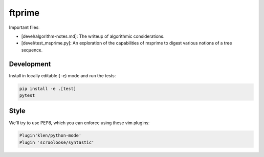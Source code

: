 ftprime
======

Important files:

-  [devel/algorithm-notes.md]: The writeup of algorithmic considerations.
-  [devel/test_msprime.py]: An exploration of the capabilities of msprime to digest various notions of a tree sequence.


Development
-----------


Install in locally editable (``-e``) mode and run the tests:

.. code-block:: console

    pip install -e .[test]
    pytest

    
Style
----

We'll try to use PEP8, which you can enforce using these vim plugins:

.. code-block:: console

    Plugin'klen/python-mode'
    Plugin 'scrooloose/syntastic'

